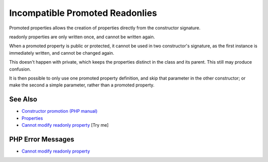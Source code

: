 .. _incompatible-promoted-readonlies:

Incompatible Promoted Readonlies
--------------------------------

.. meta::
	:description:
		Incompatible Promoted Readonlies: Promoted properties allows the creation of properties directly from the constructor signature.
	:twitter:card: summary_large_image
	:twitter:site: @exakat
	:twitter:title: Incompatible Promoted Readonlies
	:twitter:description: Incompatible Promoted Readonlies: Promoted properties allows the creation of properties directly from the constructor signature
	:twitter:creator: @exakat
	:twitter:image:src: https://php-tips.readthedocs.io/en/latest/_images/incompatible-promoted-readonlies.png
	:og:image: https://php-tips.readthedocs.io/en/latest/_images/incompatible-promoted-readonlies.png
	:og:title: Incompatible Promoted Readonlies
	:og:type: article
	:og:description: Promoted properties allows the creation of properties directly from the constructor signature
	:og:url: https://php-tips.readthedocs.io/en/latest/tips/incompatible-promoted-readonlies.html
	:og:locale: en

.. raw:: html

	<script type="application/ld+json">{"@context":"https:\/\/schema.org","@graph":[{"@type":"WebPage","@id":"https:\/\/php-tips.readthedocs.io\/en\/latest\/tips\/incompatible-promoted-readonlies.html","url":"https:\/\/php-tips.readthedocs.io\/en\/latest\/tips\/incompatible-promoted-readonlies.html","name":"Incompatible Promoted Readonlies","isPartOf":{"@id":"https:\/\/www.exakat.io\/"},"datePublished":"Mon, 23 Jun 2025 20:20:31 +0000","dateModified":"Mon, 23 Jun 2025 20:20:31 +0000","description":"Promoted properties allows the creation of properties directly from the constructor signature","inLanguage":"en-US","potentialAction":[{"@type":"ReadAction","target":["https:\/\/php-tips.readthedocs.io\/en\/latest\/tips\/incompatible-promoted-readonlies.html"]}]},{"@type":"WebSite","@id":"https:\/\/www.exakat.io\/","url":"https:\/\/www.exakat.io\/","name":"Exakat","description":"Smart PHP static analysis","inLanguage":"en-US"}]}</script>

Promoted properties allows the creation of properties directly from the constructor signature.

readonly properties are only written once, and cannot be written again.

When a promoted property is public or protected, it cannot be used in two constructor's signature, as the first instance is immediately written, and cannot be changed again.

This doesn't happen with private, which keeps the properties distinct in the class and its parent. This still may produce confusion.

It is then possible to only use one promoted property definition, and skip that parameter in the other constructor; or make the second a simple parameter, rather than a promoted property.

.. image:: ../images/incompatible-promoted-readonlies.png

See Also
________

* `Constructor promotion (PHP manual) <https://www.php.net/manual/en/language.oop5.decon.php#language.oop5.decon.constructor.promotion>`_
* `Properties <https://www.php.net/manual/en/language.oop5.properties.php>`_
* `Cannot modify readonly property <https://3v4l.org/RIZ8k>`_ [Try me]


PHP Error Messages
__________________

* `Cannot modify readonly property <https://php-errors.readthedocs.io/en/latest/messages/cannot-modify-readonly-property-%25s%3A%3A%24%25s.html>`_


